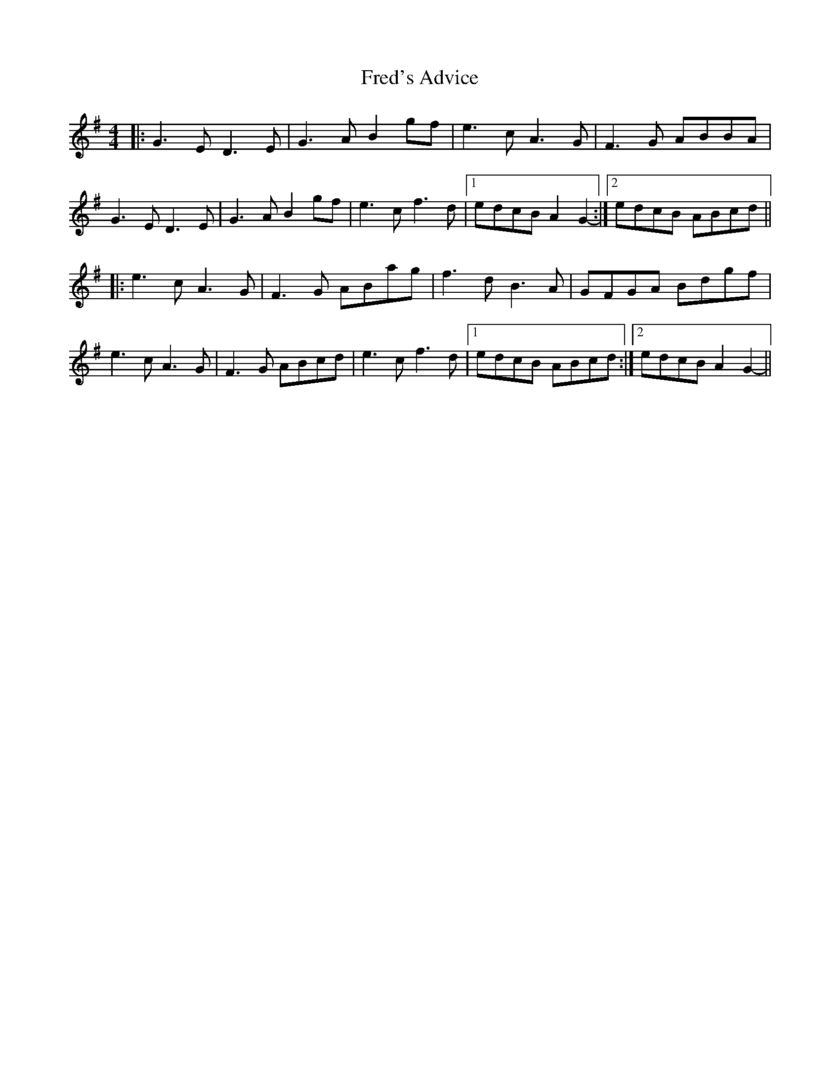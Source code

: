 X: 14061
T: Fred's Advice
R: reel
M: 4/4
K: Gmajor
|:G3E D3E|G3A B2gf|e3c A3G|F3G ABBA|
G3E D3E|G3A B2gf|e3cf3d|1 edcB A2G2-:|2 edcB ABcd||
|:e3c A3G|F3G ABag|f3d B3A|GFGA Bdgf|
e3c A3G|F3G ABcd|e3c f3d|1 edcB ABcd:|2 edcB A2G2-||

